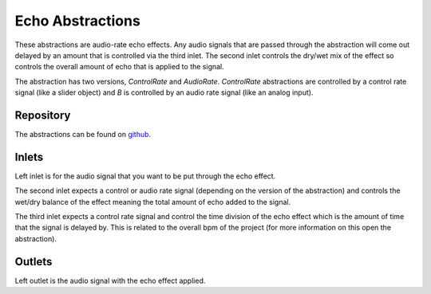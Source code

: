 
Echo Abstractions
#################
These abstractions are audio-rate echo effects. Any audio signals that are passed through the abstraction will come out delayed by an amount that is controlled via the third inlet. The second inlet controls the dry/wet mix of the effect so controls the overall amount of echo that is applied to the signal.

The abstraction has two versions, `ControlRate` and `AudioRate`. `ControlRate` abstractions are controlled by a control rate signal (like a slider object) and `B` is controlled by an audio rate signal (like an analog input).

.. image:: ./imgs/echo.svg
  :alt: Illustration of abstraction.


Repository
**********
The abstractions can be found on `github. <https://github.com/theleadingzero/pure-data-bela-tutorials/blob/master/abstractions/echoA~.pd>`_


Inlets
******
Left inlet is for the audio signal that you want to be put through the echo effect. 

The second inlet expects a control or audio rate signal (depending on the version of the abstraction) and controls the wet/dry balance of the effect meaning the total amount of echo added to the signal. 

The third inlet expects a control rate signal and control the time division of the echo effect which is the amount of time that the signal is delayed by. This is related to the overall bpm of the project (for more information on this open the abstraction). 


Outlets
*******
Left outlet is the audio signal with the echo effect applied.
